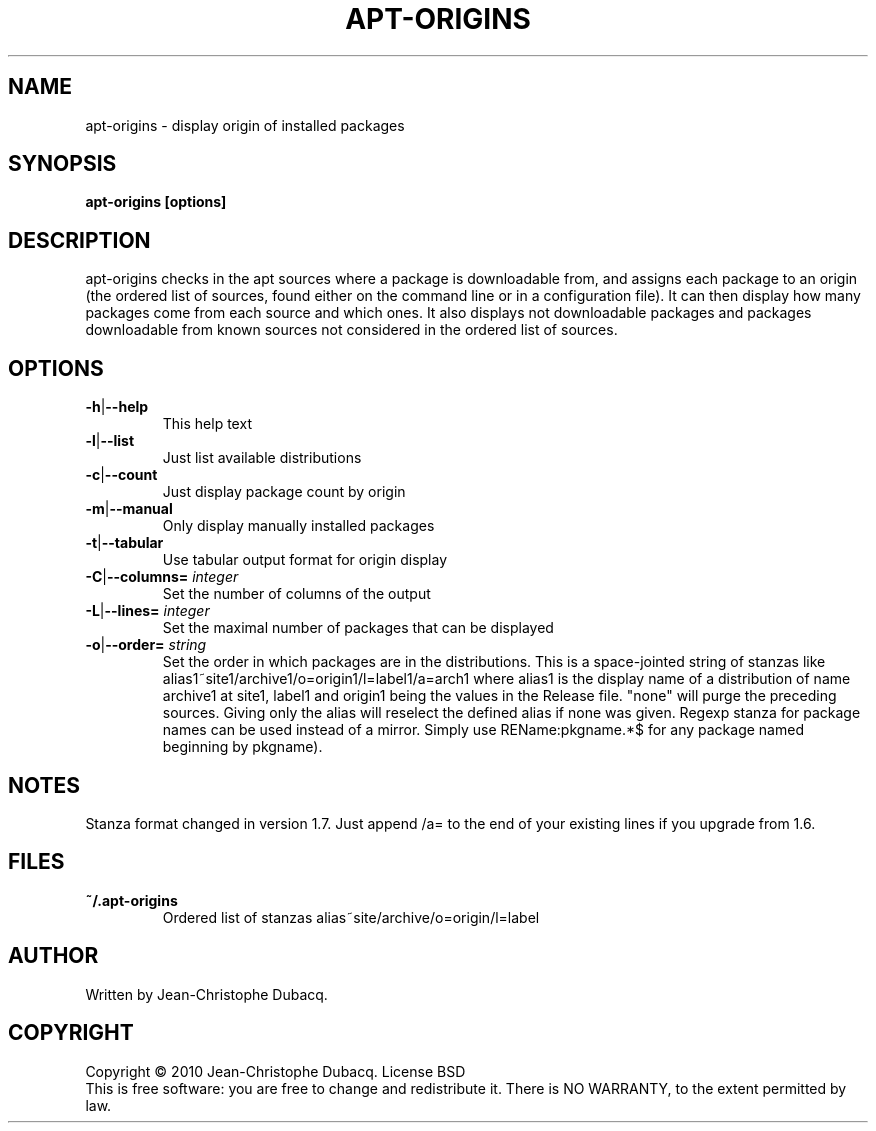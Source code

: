 .TH APT\-ORIGINS "1" "February 2010" "1\.7" "User Commands"
.SH NAME
apt\-origins \- display origin of installed packages
.SH SYNOPSIS
.B apt\-origins [options]
.SH DESCRIPTION
.PP
apt\-origins checks in the apt sources where a package is downloadable
from, and assigns each package to an origin (the ordered list of sources,
found either on the command line or in a configuration file)\. It can then
display how many packages come from each source and which ones\. It also
displays not downloadable packages and packages downloadable from known
sources not considered in the ordered list of sources\.
.SH OPTIONS
.TP
\fB\-h\fR|\fB\-\-help\fR
This help text
.TP
\fB\-l\fR|\fB\-\-list\fR
Just list available distributions
.TP
\fB\-c\fR|\fB\-\-count\fR
Just display package count by origin
.TP
\fB\-m\fR|\fB\-\-manual\fR
Only display manually installed packages
.TP
\fB\-t\fR|\fB\-\-tabular\fR
Use tabular output format for origin display
.TP
\fB\-C\fR|\fB\-\-columns=\fR \fIinteger\fR
Set the number of columns of the output
.TP
\fB\-L\fR|\fB\-\-lines=\fR \fIinteger\fR
Set the maximal number of packages that can be displayed
.TP
\fB\-o\fR|\fB\-\-order=\fR \fIstring\fR
Set the order in which packages are in the distributions\.
This is a space-jointed string of stanzas like
alias1~site1/archive1/o=origin1/l=label1/a=arch1 where alias1 is the display
name of a distribution of name archive1 at site1, label1 and origin1 being the
values in the Release file. "none" will purge the preceding sources. Giving
only the alias will reselect the defined alias if none was given.
Regexp stanza for package names can be used instead of a mirror.
Simply use REName:pkgname.*$ for any package named beginning by pkgname).
.SH NOTES
Stanza format changed in version 1.7. Just append /a= to the end of your
existing lines if you upgrade from 1.6.
.SH FILES
.TP
\fB~/.apt\-origins\fR
 Ordered list of stanzas alias~site/archive/o=origin/l=label
.SH AUTHOR
Written by Jean\-Christophe Dubacq.
.SH COPYRIGHT
Copyright \(co 2010 Jean\-Christophe Dubacq.
License BSD
.br
This is free software: you are free to change and redistribute it.
There is NO WARRANTY, to the extent permitted by law.
